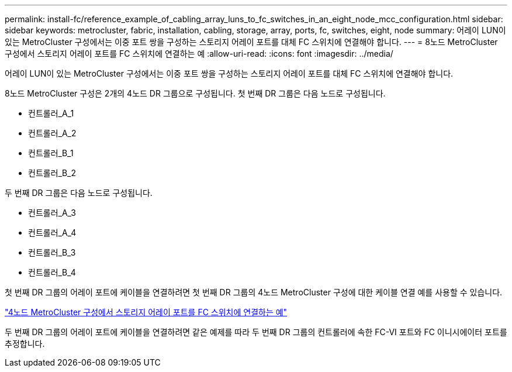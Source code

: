 ---
permalink: install-fc/reference_example_of_cabling_array_luns_to_fc_switches_in_an_eight_node_mcc_configuration.html 
sidebar: sidebar 
keywords: metrocluster, fabric, installation, cabling, storage, array, ports, fc, switches, eight, node 
summary: 어레이 LUN이 있는 MetroCluster 구성에서는 이중 포트 쌍을 구성하는 스토리지 어레이 포트를 대체 FC 스위치에 연결해야 합니다. 
---
= 8노드 MetroCluster 구성에서 스토리지 어레이 포트를 FC 스위치에 연결하는 예
:allow-uri-read: 
:icons: font
:imagesdir: ../media/


[role="lead"]
어레이 LUN이 있는 MetroCluster 구성에서는 이중 포트 쌍을 구성하는 스토리지 어레이 포트를 대체 FC 스위치에 연결해야 합니다.

8노드 MetroCluster 구성은 2개의 4노드 DR 그룹으로 구성됩니다. 첫 번째 DR 그룹은 다음 노드로 구성됩니다.

* 컨트롤러_A_1
* 컨트롤러_A_2
* 컨트롤러_B_1
* 컨트롤러_B_2


두 번째 DR 그룹은 다음 노드로 구성됩니다.

* 컨트롤러_A_3
* 컨트롤러_A_4
* 컨트롤러_B_3
* 컨트롤러_B_4


첫 번째 DR 그룹의 어레이 포트에 케이블을 연결하려면 첫 번째 DR 그룹의 4노드 MetroCluster 구성에 대한 케이블 연결 예를 사용할 수 있습니다.

link:reference_example_of_cabling_array_luns_to_fc_switches_in_a_four_node_mcc_configuration.html["4노드 MetroCluster 구성에서 스토리지 어레이 포트를 FC 스위치에 연결하는 예"]

두 번째 DR 그룹의 어레이 포트에 케이블을 연결하려면 같은 예제를 따라 두 번째 DR 그룹의 컨트롤러에 속한 FC-VI 포트와 FC 이니시에이터 포트를 추정합니다.

